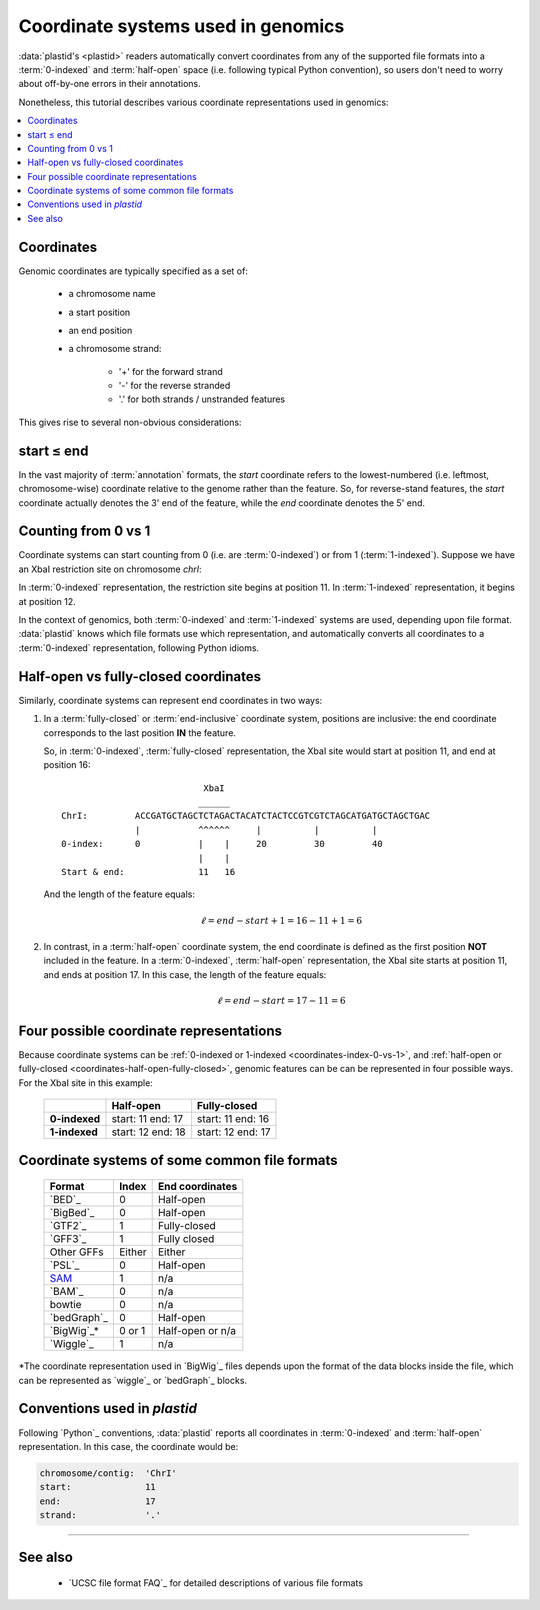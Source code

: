 Coordinate systems used in genomics
===================================

:data:`plastid's <plastid>` readers automatically convert coordinates from 
any of the supported file formats into a :term:`0-indexed` and :term:`half-open`
space (i.e. following typical Python convention), so users don't need to worry
about off-by-one errors in their annotations.

Nonetheless, this tutorial describes various coordinate representations used
in genomics:


.. contents::
   :local:

Coordinates
-----------

Genomic coordinates are typically specified as a set of:
  
 - a chromosome name
 - a start position
 - an end position
 - a chromosome strand:
  
    - '+' for the forward strand
    - '-' for the reverse stranded
    - '.' for both strands / unstranded features

This gives rise to several non-obvious considerations:

.. _coordinates-start-end:

start ≤ end
-----------
In the vast majority of :term:`annotation` formats, the `start` coordinate
refers to the lowest-numbered (i.e. leftmost, chromosome-wise) coordinate
relative to the genome rather than the feature. So, for reverse-stand features,
the `start` coordinate actually denotes the 3' end of the feature, while the `end`
coordinate denotes the 5' end.


.. _coordinates-index-0-vs-1:

Counting from 0 vs 1
--------------------
Coordinate systems can start counting from 0 (i.e. are :term:`0-indexed`) or
from 1 (:term:`1-indexed`). Suppose we have an XbaI restriction site on
chromosome `chrI`:

.. code-block:: none
                              XbaI
                             ______ 
   ChrI:         ACCGATGCTAGCTCTAGACTACATCTACTCCGTCGTCTAGCATGATGCTAGCTGAC
                 |          |^^^^^^     |          |          |
   0-index:      0          10          20         30         40 
   1-index:      1          11          21         31         41

  

In :term:`0-indexed` representation, the restriction site begins at position 11.
In :term:`1-indexed` representation, it begins at position 12.

In the context of genomics, both :term:`0-indexed` and :term:`1-indexed`
systems are used, depending upon file format. :data:`plastid` knows which file
formats use which representation, and automatically converts all coordinates
to a :term:`0-indexed` representation, following Python idioms.


.. _coordinates-half-open-fully-closed:

Half-open vs fully-closed coordinates
-------------------------------------

Similarly, coordinate systems can represent end coordinates in two ways:
 
#. In a :term:`fully-closed` or :term:`end-inclusive` coordinate system,
   positions are inclusive: the end coordinate corresponds to the last
   position **IN** the feature.

   So, in :term:`0-indexed`, :term:`fully-closed` representation,
   the XbaI site would start at position 11, and end at position 16::

                                XbaI
                               ______ 
     ChrI:         ACCGATGCTAGCTCTAGACTACATCTACTCCGTCGTCTAGCATGATGCTAGCTGAC
                   |           ^^^^^^     |          |          |
     0-index:      0           |    |     20         30         40 
                               |    |
     Start & end:              11   16
                                 
   And the length of the feature equals:

   .. math::
     
       \ell = end - start + 1 = 16 - 11 + 1 = 6

#. In contrast, in  a :term:`half-open` coordinate system, the end coordinate
   is defined as the
   first position **NOT** included in the feature. In a :term:`0-indexed`,
   :term:`half-open` representation, the XbaI site starts at position 11, and
   ends at position 17. In this case, the length of the feature equals:

   .. math::
     
       \ell = end - start = 17 - 11 = 6


Four possible coordinate representations
----------------------------------------
Because coordinate systems can be :ref:`0-indexed or 1-indexed <coordinates-index-0-vs-1>`,
and :ref:`half-open or fully-closed <coordinates-half-open-fully-closed>`,
genomic features can be can be represented in four possible ways. For the XbaI
site in this example:

   =============   =============    ==================
        \          **Half-open**    **Fully-closed**
   -------------   -------------    ------------------
   **0-indexed**   start: 11        start: 11
                   end: 17          end: 16

   **1-indexed**   start: 12        start: 12
                   end: 18          end: 17

   =============   =============    ==================


Coordinate systems of some common file formats
----------------------------------------------

   =============   =============   ====================
   **Format**      **Index**       **End coordinates**
   -------------   -------------   --------------------
   `BED`_          0               Half-open
   `BigBed`_       0               Half-open
   `GTF2`_         1               Fully-closed
   `GFF3`_         1               Fully closed
   Other GFFs      Either          Either
   `PSL`_          0               Half-open
   -------------   -------------   --------------------
   `SAM <BAM>`_    1               n/a
   `BAM`_          0               n/a
   bowtie          0               n/a
   -------------   -------------   --------------------
   `bedGraph`_     0               Half-open
   `BigWig`_\*     0 or 1          Half-open or n/a          
   `Wiggle`_       1               n/a
   =============   =============   ====================
 
\*The coordinate representation used in `BigWig`_ files depends upon
the format of the data blocks inside the file, which can be represented
as `wiggle`_ or `bedGraph`_ blocks.


Conventions used in `plastid`
-----------------------------
Following `Python`_ conventions, :data:`plastid` reports all coordinates in
:term:`0-indexed` and :term:`half-open` representation.
In this case, the coordinate would be:

.. code-block:: none

   chromosome/contig:  'ChrI'
   start:              11
   end:                17
   strand:             '.' 


-------------------------------------------------------------------------------

See also
--------
 - `UCSC file format FAQ`_ for detailed descriptions of various file formats
